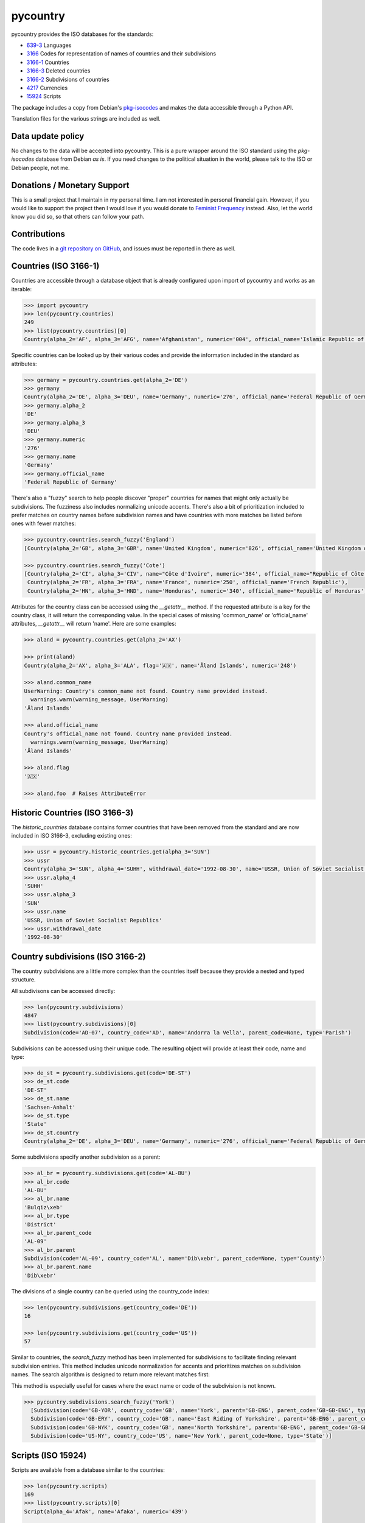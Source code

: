 pycountry
=========

.. image:g: https://travis-ci.org/flyingcircusio/pycountry.svg?branch=master

pycountry provides the ISO databases for the standards:

* `639-3 <https://en.wikipedia.org/wiki/ISO_639-3>`_ Languages
* `3166 <https://en.wikipedia.org/wiki/ISO_3166>`_ Codes for representation of names of countries and their subdivisions
* `3166-1 <https://en.wikipedia.org/wiki/ISO_3166-1>`_ Countries
* `3166-3 <https://en.wikipedia.org/wiki/ISO_3166-3>`_ Deleted countries
* `3166-2 <https://en.wikipedia.org/wiki/ISO_3166-2>`_ Subdivisions of countries
* `4217 <https://en.wikipedia.org/wiki/ISO_4217>`_ Currencies
* `15924 <https://en.wikipedia.org/wiki/ISO_15924>`_ Scripts

The package includes a copy from Debian's `pkg-isocodes
<https://salsa.debian.org/iso-codes-team/iso-codes>`_ and makes the data
accessible through a Python API.

Translation files for the various strings are included as well.

Data update policy
------------------

No changes to the data will be accepted into pycountry. This is a pure wrapper
around the ISO standard using the `pkg-isocodes` database from Debian *as is*.
If you need changes to the political situation in the world, please talk to
the ISO or Debian people, not me.

Donations / Monetary Support
----------------------------

This is a small project that I maintain in my personal time. I am not
interested in personal financial gain. However, if you would like to support
the project then I would love if you would donate to `Feminist Frequency
<https://feministfrequency.com/donate/>`_ instead. Also, let the world know you
did so, so that others can follow your path.

Contributions
-------------

The code lives in a `git repository on GitHub
<https://github.com/flyingcircusio/pycountry>`_, and issues must be reported in there as well.

Countries (ISO 3166-1)
----------------------

Countries are accessible through a database object that is already configured
upon import of pycountry and works as an iterable:

.. code:: pycon

  >>> import pycountry
  >>> len(pycountry.countries)
  249
  >>> list(pycountry.countries)[0]
  Country(alpha_2='AF', alpha_3='AFG', name='Afghanistan', numeric='004', official_name='Islamic Republic of Afghanistan')

Specific countries can be looked up by their various codes and provide the
information included in the standard as attributes:

.. code:: pycon

  >>> germany = pycountry.countries.get(alpha_2='DE')
  >>> germany
  Country(alpha_2='DE', alpha_3='DEU', name='Germany', numeric='276', official_name='Federal Republic of Germany')
  >>> germany.alpha_2
  'DE'
  >>> germany.alpha_3
  'DEU'
  >>> germany.numeric
  '276'
  >>> germany.name
  'Germany'
  >>> germany.official_name
  'Federal Republic of Germany'

There's also a "fuzzy" search to help people discover "proper" countries for
names that might only actually be subdivisions. The fuzziness also includes
normalizing unicode accents. There's also a bit of prioritization included
to prefer matches on country names before subdivision names and have countries
with more matches be listed before ones with fewer matches:

.. code:: pycon

  >>> pycountry.countries.search_fuzzy('England')
  [Country(alpha_2='GB', alpha_3='GBR', name='United Kingdom', numeric='826', official_name='United Kingdom of Great Britain and Northern Ireland')]

  >>> pycountry.countries.search_fuzzy('Cote')
  [Country(alpha_2='CI', alpha_3='CIV', name="Côte d'Ivoire", numeric='384', official_name="Republic of Côte d'Ivoire"),
   Country(alpha_2='FR', alpha_3='FRA', name='France', numeric='250', official_name='French Republic'),
   Country(alpha_2='HN', alpha_3='HND', name='Honduras', numeric='340', official_name='Republic of Honduras')]

Attributes for the country class can be accessed using the `__getattr__` method. If the requested attribute is a key for the country class, it will return the corresponding value. In the special cases of missing 'common_name' or 'official_name' attributes, `__getattr__` will return 'name'. Here are some examples:

.. code:: pycon

  >>> aland = pycountry.countries.get(alpha_2='AX')

  >>> print(aland)
  Country(alpha_2='AX', alpha_3='ALA', flag='🇦🇽', name='Åland Islands', numeric='248')

  >>> aland.common_name
  UserWarning: Country's common_name not found. Country name provided instead.
    warnings.warn(warning_message, UserWarning)
  'Åland Islands'

  >>> aland.official_name
  Country's official_name not found. Country name provided instead.
    warnings.warn(warning_message, UserWarning)
  'Åland Islands'

  >>> aland.flag
  '🇦🇽'

  >>> aland.foo  # Raises AttributeError

Historic Countries (ISO 3166-3)
-------------------------------

The `historic_countries` database contains former countries that have been
removed from the standard and are now included in ISO 3166-3, excluding
existing ones:

.. code:: pycon

 >>> ussr = pycountry.historic_countries.get(alpha_3='SUN')
 >>> ussr
 Country(alpha_3='SUN', alpha_4='SUHH', withdrawal_date='1992-08-30', name='USSR, Union of Soviet Socialist Republics', numeric='810')
 >>> ussr.alpha_4
 'SUHH'
 >>> ussr.alpha_3
 'SUN'
 >>> ussr.name
 'USSR, Union of Soviet Socialist Republics'
 >>> ussr.withdrawal_date
 '1992-08-30'


Country subdivisions (ISO 3166-2)
---------------------------------

The country subdivisions are a little more complex than the countries itself
because they provide a nested and typed structure.

All subdivisons can be accessed directly:

.. code:: pycon

  >>> len(pycountry.subdivisions)
  4847
  >>> list(pycountry.subdivisions)[0]
  Subdivision(code='AD-07', country_code='AD', name='Andorra la Vella', parent_code=None, type='Parish')

Subdivisions can be accessed using their unique code. The resulting object will provide at least
their code, name and type:

.. code:: pycon

  >>> de_st = pycountry.subdivisions.get(code='DE-ST')
  >>> de_st.code
  'DE-ST'
  >>> de_st.name
  'Sachsen-Anhalt'
  >>> de_st.type
  'State'
  >>> de_st.country
  Country(alpha_2='DE', alpha_3='DEU', name='Germany', numeric='276', official_name='Federal Republic of Germany')

Some subdivisions specify another subdivision as a parent:

.. code:: pycon

  >>> al_br = pycountry.subdivisions.get(code='AL-BU')
  >>> al_br.code
  'AL-BU'
  >>> al_br.name
  'Bulqiz\xeb'
  >>> al_br.type
  'District'
  >>> al_br.parent_code
  'AL-09'
  >>> al_br.parent
  Subdivision(code='AL-09', country_code='AL', name='Dib\xebr', parent_code=None, type='County')
  >>> al_br.parent.name
  'Dib\xebr'

The divisions of a single country can be queried using the country_code index:

.. code:: pycon

  >>> len(pycountry.subdivisions.get(country_code='DE'))
  16

  >>> len(pycountry.subdivisions.get(country_code='US'))
  57

Similar to countries, the `search_fuzzy` method has been implemented for subdivisions to facilitate finding relevant subdivision entries. This method includes unicode normalization for accents and prioritizes matches on subdivision names. The search algorithm is designed to return more relevant matches first:

This method is especially useful for cases where the exact name or code of the subdivision is not known.

.. code:: pycon

  >>> pycountry.subdivisions.search_fuzzy('York')
    [Subdivision(code='GB-YOR', country_code='GB', name='York', parent='GB-ENG', parent_code='GB-GB-ENG', type='Unitary authority')
    Subdivision(code='GB-ERY', country_code='GB', name='East Riding of Yorkshire', parent='GB-ENG', parent_code='GB-GB-ENG', type='Unitary authority')
    Subdivision(code='GB-NYK', country_code='GB', name='North Yorkshire', parent='GB-ENG', parent_code='GB-GB-ENG', type='Two-tier county')
    Subdivision(code='US-NY', country_code='US', name='New York', parent_code=None, type='State')]

Scripts (ISO 15924)
-------------------

Scripts are available from a database similar to the countries:

.. code:: pycon

  >>> len(pycountry.scripts)
  169
  >>> list(pycountry.scripts)[0]
  Script(alpha_4='Afak', name='Afaka', numeric='439')

  >>> latin = pycountry.scripts.get(name='Latin')
  >>> latin
  Script(alpha_4='Latn', name='Latin', numeric='215')
  >>> latin.alpha4
  'Latn'
  >>> latin.name
  'Latin'
  >>> latin.numeric
  '215'


Currencies (ISO 4217)
---------------------

The currencies database is, again, similar to the ones before:

.. code:: pycon

  >>> len(pycountry.currencies)
  182
  >>> list(pycountry.currencies)[0]
  Currency(alpha_3='AED', name='UAE Dirham', numeric='784')
  >>> argentine_peso = pycountry.currencies.get(alpha_3='ARS')
  >>> argentine_peso
  Currency(alpha_3='ARS', name='Argentine Peso', numeric='032')
  >>> argentine_peso.alpha_3
  'ARS'
  >>> argentine_peso.name
  'Argentine Peso'
  >>> argentine_peso.numeric
  '032'


Languages (ISO 639-3)
---------------------

The languages database is similar too:

.. code:: pycon

  >>> len(pycountry.languages)
  7874
  >>> list(pycountry.languages)[0]
  Language(alpha_3='aaa', name='Ghotuo', scope='I', type='L')

  >>> aragonese = pycountry.languages.get(alpha_2='an')
  >>> aragonese.alpha_2
  'an'
  >>> aragonese.alpha_3
  'arg'
  >>> aragonese.name
  'Aragonese'

  >>> bengali = pycountry.languages.get(alpha_2='bn')
  >>> bengali.name
  'Bengali'
  >>> bengali.common_name
  'Bangla'

Locales
-------

Locales are available in the `pycountry.LOCALES_DIR` subdirectory of this
package. The translation domains are called `isoXXX` according to the standard
they provide translations for. The directory is structured in a way compatible
to Python's gettext module.

Here is an example translating language names:

.. code:: pycon

  >>> import gettext
  >>> german = gettext.translation('iso3166-1', pycountry.LOCALES_DIR,
  ...                              languages=['de'])
  >>> german.gettext('Germany')
  'Deutschland'


Lookups
-------

For each database (countries, languages, scripts, etc.), you can also look up
entities case insensitively without knowing which key the value may match.  For
example:

.. code:: pycon

  >>> pycountry.countries.lookup('de')
  <pycountry.db.Country object at 0x...>

The search ends with the first match, which is returned.


Dict Compatibility
------------------

You can cast each object type into a `dict`:

.. code:: pycon

 >>> country = pycountry.countries.lookup('de')
 >>> dict(country)
 {'alpha_2': 'DE', 'name': 'Germany', ...}


Custom Countries
----------------

While pycountry will not be adding non-ISO values to its standard library,
you can add or remove entries at runtime to fit your needs.

Add a non-ISO country:

.. code:: pycon

 >>> pycountry.countries.add_entry(alpha_2="XK", alpha_3="XXK", name="Kosovo", numeric="926")

Remove a country from a database:

.. code:: pycon

 >>> pycountry.countries.remove_entry(alpha_2="XK")


PyInstaller Compatibility
-------------------------

Some users have reported issues using PyCountry with PyInstaller guidance on
how to handle the issues can be found in the `PyInstaller Google Group
<https://groups.google.com/g/pyinstaller/c/OYhJdeZ9010/m/vLhYAWUzAQAJ>`_.

